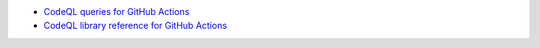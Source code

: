 - `CodeQL queries for GitHub Actions <https://github.com/github/codeql/tree/main/actions/ql/src>`__
- `CodeQL library reference for GitHub Actions <https://codeql.github.com/codeql-standard-libraries/actions/>`__

